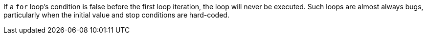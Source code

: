If a `+for+` loop's condition is false before the first loop iteration, the loop will never be executed. Such loops are almost always bugs, particularly when the initial value and stop conditions are hard-coded.
